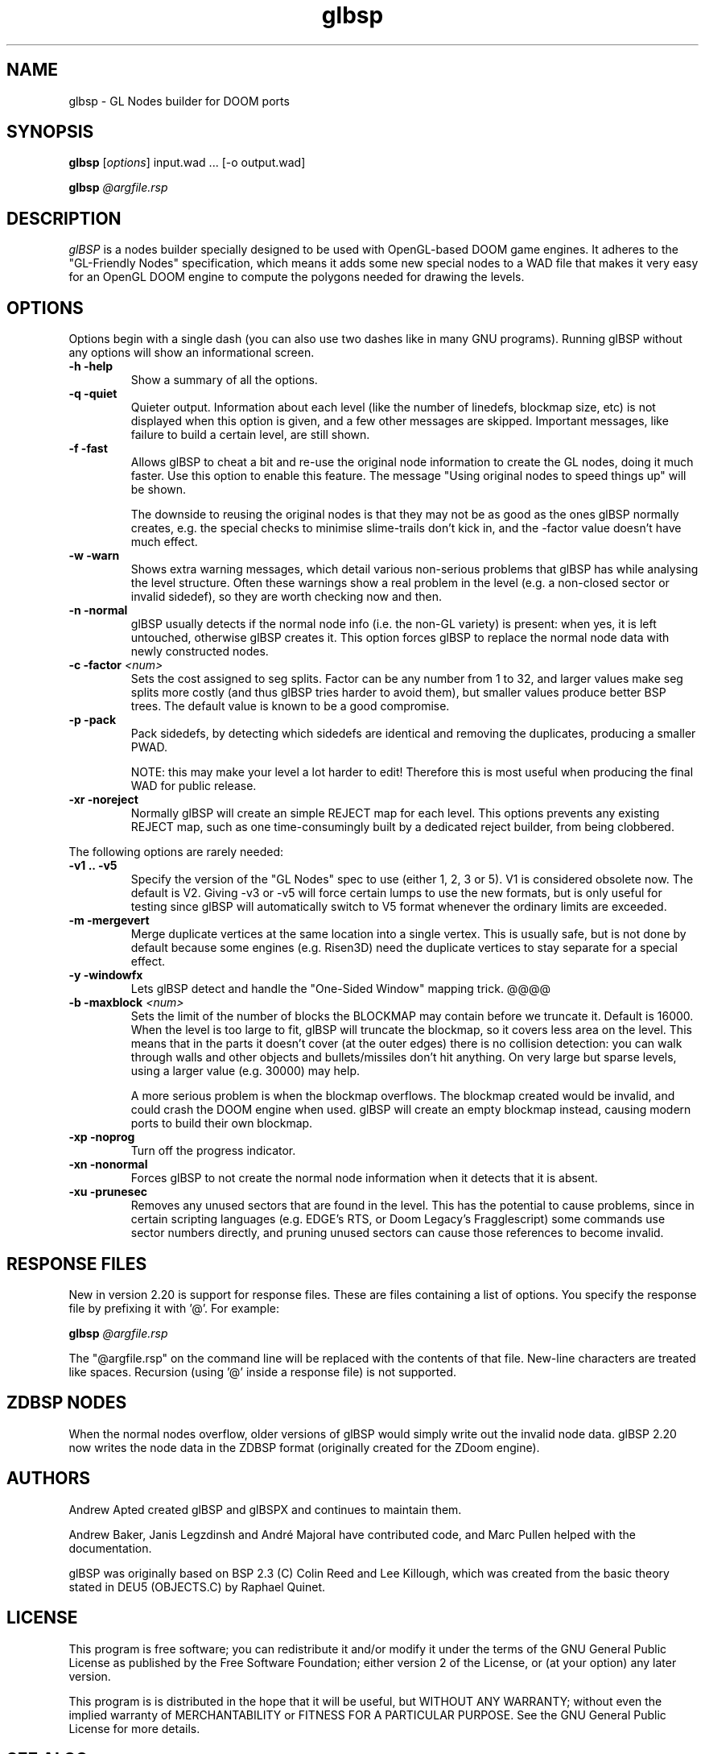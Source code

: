 .\" -*-nroff-*-
.TH glbsp 1 "July 2007"
.\" .UC 4
.SH NAME
glbsp \- GL Nodes builder for DOOM ports
.SH SYNOPSIS
.B glbsp
.RI "[" options "] "
input.wad ... [\-o output.wad]
.PP
.B glbsp
.I @argfile.rsp
.PP
.SH DESCRIPTION
.I glBSP
is a nodes builder specially designed to be used with OpenGL-based
DOOM game engines.  It adheres to the "GL-Friendly Nodes" specification,
which means it adds some new special nodes to a WAD file that makes it
very easy for an OpenGL DOOM engine to compute the polygons needed for
drawing the levels.
.SH OPTIONS
Options begin with a single dash
(you can also use two dashes like in many GNU programs).
Running glBSP without any options will show an informational screen.
.TP
.B \-h \-help
Show a summary of all the options.
.TP
.B \-q \-quiet
Quieter output.  Information about each level (like
the number of linedefs, blockmap size, etc) is not
displayed when this option is given, and a few other
messages are skipped.  Important messages, like
failure to build a certain level, are still shown.
.TP
.B \-f \-fast
Allows glBSP to cheat a bit and
re-use the original node information to create the GL
nodes, doing it much faster.  Use this option to
enable this feature.  The message "Using original nodes
to speed things up" will be shown.

The downside to reusing the original nodes is that they
may not be as good as the ones glBSP normally creates,
e.g. the special checks to minimise slime-trails don't
kick in, and the \-factor value doesn't have much effect.
.TP
.B \-w \-warn
Shows extra warning messages, which detail various
non-serious problems that glBSP has while analysing the
level structure.  Often these warnings show a real
problem in the level (e.g. a non-closed sector or
invalid sidedef), so they are worth checking now and
then.
.TP
.B \-n \-normal
glBSP usually detects if the normal node info (i.e.
the non-GL variety) is present: when yes, it is left untouched,
otherwise glBSP creates it.  This option forces
glBSP to replace the normal node data with newly
constructed nodes.
.TP
.BI "\-c \-factor" " <num>" 
Sets the cost assigned to seg splits.  Factor can
be any number from 1 to 32, and larger values make seg
splits more costly (and thus glBSP tries harder to
avoid them), but smaller values produce better BSP trees.
The default value is known to be a good compromise.
.TP
.B \-p \-pack
Pack sidedefs, by detecting which sidedefs are
identical and removing the duplicates, producing a
smaller PWAD.

NOTE: this may make your level a lot harder to edit!
Therefore this is most useful when producing the
final WAD for public release.
.TP
.B \-xr \-noreject
Normally glBSP will create an simple REJECT map for
each level.  This options prevents any existing
REJECT map, such as one time-consumingly built by a
dedicated reject builder, from being clobbered.
.PP
The following options are rarely needed:
.TP
.B \-v1 .. \-v5
Specify the version of the "GL Nodes" spec to use
(either 1, 2, 3 or 5).
V1 is considered obsolete now.
The default is V2.
Giving \-v3 or \-v5 will force certain lumps
to use the new formats, but is only useful for
testing since glBSP will automatically switch to V5
format whenever the ordinary limits are exceeded.
.TP
.B \-m \-mergevert
Merge duplicate vertices at the same location
into a single vertex.
This is usually safe, but is not done by default
because some engines (e.g. Risen3D) need the
duplicate vertices to stay separate for a special
effect.
.TP
.B \-y \-windowfx
Lets glBSP detect and handle the "One-Sided Window"
mapping trick.  @@@@
.TP
.BI "\-b \-maxblock" " <num>"
Sets the limit of the number of blocks the BLOCKMAP may
contain before we truncate it.  Default is 16000.  When
the level is too large to fit, glBSP will truncate the
blockmap, so it covers less area on the level.  This
means that in the parts it doesn't cover (at the outer
edges) there is no collision detection: you can walk
through walls and other objects and bullets/missiles
don't hit anything.  On very large but sparse levels,
using a larger value (e.g. 30000) may help.

A more serious problem is when the blockmap overflows.
The blockmap created would be invalid, and could crash
the DOOM engine when used.  glBSP will create an empty
blockmap instead, causing modern ports to build their
own blockmap.
.TP
.B \-xp \-noprog
Turn off the progress indicator.
.TP
.B \-xn \-nonormal
Forces glBSP to not create the normal node information
when it detects that it is absent.
.TP
.B \-xu \-prunesec
Removes any unused sectors that are found in the level.
This has the potential to cause problems, since in
certain scripting languages (e.g. EDGE's RTS, or Doom
Legacy's Fragglescript) some commands use sector
numbers directly, and pruning unused sectors can
cause those references to become invalid.
.SH RESPONSE FILES
New in version 2.20 is support for response files.  These are
files containing a list of options.  You specify the response
file by prefixing it with '@'.  For example:
.PP
.B glbsp
.I @argfile.rsp
.PP
The "@argfile.rsp" on the command line will be replaced with
the contents of that file.  New-line characters are treated like spaces.
Recursion (using '@' inside a response file) is not supported.
.SH ZDBSP NODES
When the normal nodes overflow, older versions of glBSP would
simply write out the invalid node data.  glBSP 2.20 now writes
the node data in the ZDBSP format (originally created for the
ZDoom engine).
.SH AUTHORS
Andrew Apted created glBSP and glBSPX and continues to maintain
them.
.PP
Andrew Baker, Janis Legzdinsh and Andr\('e Majoral have
contributed code, and Marc Pullen helped with the documentation.
.PP
glBSP was originally
based on BSP 2.3 (C) Colin Reed and Lee Killough, which was created
from the basic theory stated in DEU5 (OBJECTS.C) by Raphael Quinet.
.SH LICENSE
This program is free software; you can redistribute it and/or modify
it under the terms of the GNU General Public License as published by
the Free Software Foundation; either version 2 of the License, or (at
your option) any later version.
.PP
This program is is distributed in the hope that it
will be useful, but WITHOUT ANY WARRANTY; without even the implied
warranty of MERCHANTABILITY or FITNESS FOR A PARTICULAR PURPOSE.
See the GNU General Public License for more details.
.SH "SEE ALSO"
.PP
The glBSP Homepage:
.UR http://glbsp.sourceforge.net/
http://glbsp.sourceforge.net/
.UE
